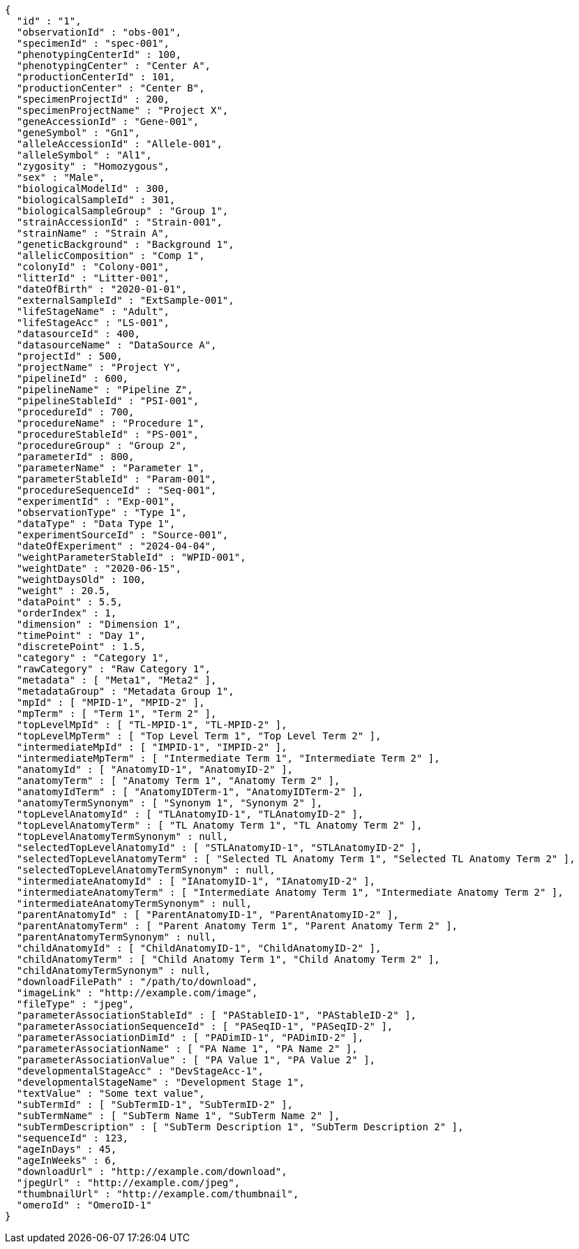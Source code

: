 [source,json,options="nowrap"]
----
{
  "id" : "1",
  "observationId" : "obs-001",
  "specimenId" : "spec-001",
  "phenotypingCenterId" : 100,
  "phenotypingCenter" : "Center A",
  "productionCenterId" : 101,
  "productionCenter" : "Center B",
  "specimenProjectId" : 200,
  "specimenProjectName" : "Project X",
  "geneAccessionId" : "Gene-001",
  "geneSymbol" : "Gn1",
  "alleleAccessionId" : "Allele-001",
  "alleleSymbol" : "Al1",
  "zygosity" : "Homozygous",
  "sex" : "Male",
  "biologicalModelId" : 300,
  "biologicalSampleId" : 301,
  "biologicalSampleGroup" : "Group 1",
  "strainAccessionId" : "Strain-001",
  "strainName" : "Strain A",
  "geneticBackground" : "Background 1",
  "allelicComposition" : "Comp 1",
  "colonyId" : "Colony-001",
  "litterId" : "Litter-001",
  "dateOfBirth" : "2020-01-01",
  "externalSampleId" : "ExtSample-001",
  "lifeStageName" : "Adult",
  "lifeStageAcc" : "LS-001",
  "datasourceId" : 400,
  "datasourceName" : "DataSource A",
  "projectId" : 500,
  "projectName" : "Project Y",
  "pipelineId" : 600,
  "pipelineName" : "Pipeline Z",
  "pipelineStableId" : "PSI-001",
  "procedureId" : 700,
  "procedureName" : "Procedure 1",
  "procedureStableId" : "PS-001",
  "procedureGroup" : "Group 2",
  "parameterId" : 800,
  "parameterName" : "Parameter 1",
  "parameterStableId" : "Param-001",
  "procedureSequenceId" : "Seq-001",
  "experimentId" : "Exp-001",
  "observationType" : "Type 1",
  "dataType" : "Data Type 1",
  "experimentSourceId" : "Source-001",
  "dateOfExperiment" : "2024-04-04",
  "weightParameterStableId" : "WPID-001",
  "weightDate" : "2020-06-15",
  "weightDaysOld" : 100,
  "weight" : 20.5,
  "dataPoint" : 5.5,
  "orderIndex" : 1,
  "dimension" : "Dimension 1",
  "timePoint" : "Day 1",
  "discretePoint" : 1.5,
  "category" : "Category 1",
  "rawCategory" : "Raw Category 1",
  "metadata" : [ "Meta1", "Meta2" ],
  "metadataGroup" : "Metadata Group 1",
  "mpId" : [ "MPID-1", "MPID-2" ],
  "mpTerm" : [ "Term 1", "Term 2" ],
  "topLevelMpId" : [ "TL-MPID-1", "TL-MPID-2" ],
  "topLevelMpTerm" : [ "Top Level Term 1", "Top Level Term 2" ],
  "intermediateMpId" : [ "IMPID-1", "IMPID-2" ],
  "intermediateMpTerm" : [ "Intermediate Term 1", "Intermediate Term 2" ],
  "anatomyId" : [ "AnatomyID-1", "AnatomyID-2" ],
  "anatomyTerm" : [ "Anatomy Term 1", "Anatomy Term 2" ],
  "anatomyIdTerm" : [ "AnatomyIDTerm-1", "AnatomyIDTerm-2" ],
  "anatomyTermSynonym" : [ "Synonym 1", "Synonym 2" ],
  "topLevelAnatomyId" : [ "TLAnatomyID-1", "TLAnatomyID-2" ],
  "topLevelAnatomyTerm" : [ "TL Anatomy Term 1", "TL Anatomy Term 2" ],
  "topLevelAnatomyTermSynonym" : null,
  "selectedTopLevelAnatomyId" : [ "STLAnatomyID-1", "STLAnatomyID-2" ],
  "selectedTopLevelAnatomyTerm" : [ "Selected TL Anatomy Term 1", "Selected TL Anatomy Term 2" ],
  "selectedTopLevelAnatomyTermSynonym" : null,
  "intermediateAnatomyId" : [ "IAnatomyID-1", "IAnatomyID-2" ],
  "intermediateAnatomyTerm" : [ "Intermediate Anatomy Term 1", "Intermediate Anatomy Term 2" ],
  "intermediateAnatomyTermSynonym" : null,
  "parentAnatomyId" : [ "ParentAnatomyID-1", "ParentAnatomyID-2" ],
  "parentAnatomyTerm" : [ "Parent Anatomy Term 1", "Parent Anatomy Term 2" ],
  "parentAnatomyTermSynonym" : null,
  "childAnatomyId" : [ "ChildAnatomyID-1", "ChildAnatomyID-2" ],
  "childAnatomyTerm" : [ "Child Anatomy Term 1", "Child Anatomy Term 2" ],
  "childAnatomyTermSynonym" : null,
  "downloadFilePath" : "/path/to/download",
  "imageLink" : "http://example.com/image",
  "fileType" : "jpeg",
  "parameterAssociationStableId" : [ "PAStableID-1", "PAStableID-2" ],
  "parameterAssociationSequenceId" : [ "PASeqID-1", "PASeqID-2" ],
  "parameterAssociationDimId" : [ "PADimID-1", "PADimID-2" ],
  "parameterAssociationName" : [ "PA Name 1", "PA Name 2" ],
  "parameterAssociationValue" : [ "PA Value 1", "PA Value 2" ],
  "developmentalStageAcc" : "DevStageAcc-1",
  "developmentalStageName" : "Development Stage 1",
  "textValue" : "Some text value",
  "subTermId" : [ "SubTermID-1", "SubTermID-2" ],
  "subTermName" : [ "SubTerm Name 1", "SubTerm Name 2" ],
  "subTermDescription" : [ "SubTerm Description 1", "SubTerm Description 2" ],
  "sequenceId" : 123,
  "ageInDays" : 45,
  "ageInWeeks" : 6,
  "downloadUrl" : "http://example.com/download",
  "jpegUrl" : "http://example.com/jpeg",
  "thumbnailUrl" : "http://example.com/thumbnail",
  "omeroId" : "OmeroID-1"
}
----